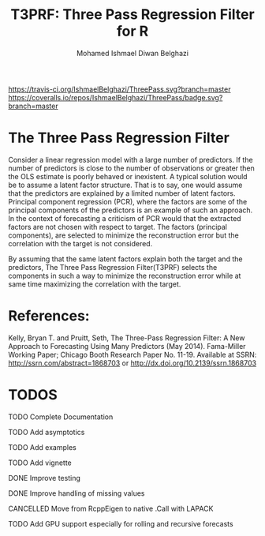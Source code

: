 #+TITLE: T3PRF: Three Pass Regression Filter for R
#+AUTHOR: Mohamed Ishmael Diwan Belghazi
#+EMAIL: ishmael.belghazi@gmail.com
 [[https://travis-ci.org/IshmaelBelghazi/T3PRF][https://travis-ci.org/IshmaelBelghazi/ThreePass.svg?branch=master]]
 [[https://coveralls.io/repos/IshmaelBelghazi/ThreePass/badge.svg?branch=master]]
* The Three Pass Regression Filter
Consider a linear regression model with a large number of predictors.
If the number of predictors is close to the number of observations or greater then the OLS estimate is poorly behaved or
inexistent. A typical solution would be to assume a latent factor
structure. That is to say, one would assume that the predictors are explained
by a limited number of latent factors. \\

Principal component regression (PCR), where the factors are some of the principal
components of the predictors is an example of such an approach. \\

In the context of forecasting a criticism of PCR would that the extracted factors
are not chosen with respect to target. The factors (principal components), are
selected to minimize the reconstruction error but the correlation with the target
is not considered.

By assuming that the same latent factors explain both the target and the predictors, The Three Pass Regression
Filter(T3PRF) selects the components in such a way to minimize the
reconstruction error while at same time maximizing the correlation with the
target.

* References:
Kelly, Bryan T. and Pruitt, Seth, The Three-Pass Regression Filter: A New Approach to Forecasting Using Many Predictors (May 2014). Fama-Miller Working Paper; Chicago Booth Research Paper No. 11-19. Available at SSRN: http://ssrn.com/abstract=1868703 or http://dx.doi.org/10.2139/ssrn.1868703

* TODOS
**** TODO Complete Documentation
**** TODO Add asymptotics
**** TODO Add examples
**** TODO Add vignette
**** DONE Improve testing
**** DONE Improve handling of missing values
**** CANCELLED Move from RcppEigen to native .Call with LAPACK
**** TODO Add GPU support especially for rolling and recursive forecasts
